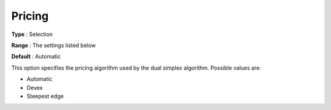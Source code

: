 .. _COPT_Simplex_-_Pricing:


Pricing
=======



**Type** :	Selection	

**Range** :	The settings listed below	

**Default** :	Automatic	



This option specifies the pricing algorithm used by the dual simplex algorithm. Possible values are:



*	Automatic
*	Devex
*	Steepest edge



